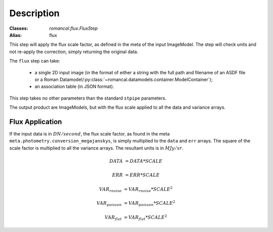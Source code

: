 Description
===========

:Classes: `romancal.flux.FluxStep`
:Alias: flux

This step will apply the flux scale factor, as defined in the meta of the input
ImageModel. The step will check units and not re-apply the correction, simply
returning the original data.

The ``flux`` step can take:

  * a single 2D input image (in the format of either a string with the full
    path and filename of an ASDF file or a Roman
    Datamodel/:py:class:`~romancal.datamodels.container.ModelContainer`);
  * an association table (in JSON format).


This step takes no other parameters than the standard ``stpipe`` parameters.

The output product are ImageModels, but with the flux scale applied to all the data and variance arrays.


Flux Application
----------------
If the input data is in :math:`DN / second`, the flux scale factor, as
found in the meta ``meta.photometry.conversion_megajanskys``, is simply
multiplied to the ``data`` and ``err`` arrays. The square of the scale factor is
multiplied to all the variance arrays. The resultant units is in :math:`MJy/sr`.

.. math::
   DATA &= DATA * SCALE

   ERR &= ERR * SCALE

   VAR_{rnoise} &= VAR_{rnoise} * SCALE ^ 2

   VAR_{poisson} &= VAR_{poisson} * SCALE ^2

   VAR_{flat} &= VAR_{flat} * SCALE ^2
